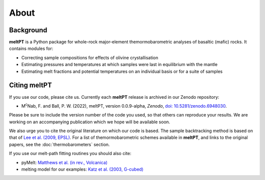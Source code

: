 About
^^^^^

==========
Background
==========

**meltPT** is a Python package for whole-rock major-element themormobarometric
analyses of basaltic (mafic) rocks. It contains modules for:

*  Correcting sample compositions for effects of olivine crystallisation
*  Estimating pressures and temperatures at which samples were last in
   equilibrium with the mantle
*  Estimating melt fractions and potential temperatures on an individual basis
   or for a suite of samples


=============
Citing meltPT
=============

If you use our code, please cite us. Currently each **meltPT** release is
archived in our Zenodo repository:

*  M\ :sup:`c`\ Nab, F. and Ball, P. W. (2022), meltPT, version 0.0.9-alpha,
   *Zenodo*, `doi: 10.5281/zenodo.6948030 <https://doi.org/10.5281/zenodo.6948030>`_.

Please be sure to include the version number of the code you used, so that
others can reproduce your results. We are working on an accompanying
publication which we hope will be available soon.

We also urge you to cite the original literature on which our code is based.
The sample backtracking method is based on that of 
`Lee et al. (2009, EPSL) <https://doi.org/10.1016/j.epsl.2008.12.020>`_. For
a list of themormobarometric schemes available in **meltPT**, and links to the
original papers, see the :doc:`thermobarometers` section.

If you use our melt-path fitting routines you should also cite:

*  pyMelt: `Matthews et al. (in rev., Volcanica) <https://doi.org/10.31223/X5JP7X>`_
*  melting model for our examples:
   `Katz et al. (2003, G-cubed) <https://doi.org/10.1029/2002GC000433>`_